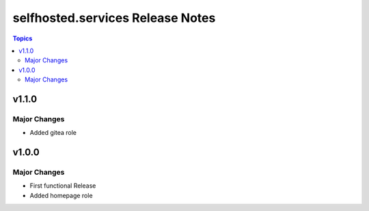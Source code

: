============================================
selfhosted.services Release Notes
============================================

.. contents:: Topics

v1.1.0
======

Major Changes
-------------

- Added gitea role

v1.0.0
======

Major Changes
-------------

- First functional Release
- Added homepage role